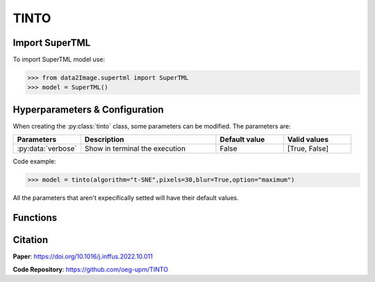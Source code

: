 TINTO
=====

Import SuperTML
----------------
To import SuperTML model use:

>>> from data2Image.supertml import SuperTML
>>> model = SuperTML()

Hyperparameters & Configuration
---------------

When creating the :py:class:`tinto` class, some parameters can be modified. The parameters are:


.. list-table:: 
   :widths: 20 40 20 20
   :header-rows: 1

   * - Parameters
     - Description
     - Default value
     - Valid values
   * - :py:data:`verbose`
     - Show in terminal the execution
     - False
     - [True, False]




Code example:

>>> model = tinto(algorithm="t-SNE",pixels=30,blur=True,option="maximum")

All the parameters that aren't expecifically setted will have their default values.

Functions
---------

.. list-table:: 
   :widths: 20 40 20 
   :header-rows: 1

   * - Function
     - Description
     - Output
     
   * - :py:data:`saveHyperparameters(filename)`
     - Allows to save the defined parameters .
     - .pkl file with the configuration

   * - :py:data:`loadHyperparameters(filename)`
     - Load TINTO configuration previously saved with :py:data:`saveHyperparameters(filename)`

        - filename: .pkl file path
   * - :py:data:`generateImages(data, folder)`
     - Generate one image per instance and group by class in different folder

        - data: path of the CSV or pandas dataframe
        - folder: path of the folder to save results
     - Folders with synthetic images



Citation
------
**Paper**: https://doi.org/10.1016/j.inffus.2022.10.011

**Code Repository**: https://github.com/oeg-upm/TINTO

